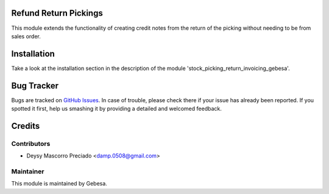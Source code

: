.. image:: https://img.shields.io/badge/licence-AGPL--3-blue.svg
    :alt: License

Refund Return Pickings
======================

This module extends the functionality of creating credit notes from the return of the picking without needing to be from sales order.


Installation
============

Take a look at the installation section in the description of the module 
'stock_picking_return_invoicing_gebesa'.


Bug Tracker
===========

Bugs are tracked on `GitHub Issues <https://github.com/Gebesa-TI/Addons-gebesa/issues>`_.
In case of trouble, please check there if your issue has already been reported.
If you spotted it first, help us smashing it by providing a detailed and welcomed feedback.


Credits
=======

Contributors
------------

* Deysy Mascorro Preciado <damp.0508@gmail.com>

Maintainer
----------

.. image:: http://www.gebesa.com/wp-content/uploads/2013/04/LOGO-GEBESA.png
   :alt: Gebesa
   :target: http://www.gebesa.com

This module is maintained by Gebesa.